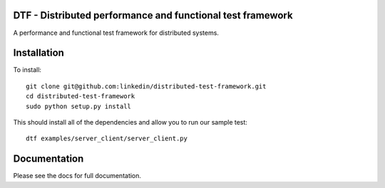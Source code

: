 DTF - Distributed performance and functional test framework
===========================================================

A performance and functional test framework for distributed systems.

Installation
============

To install::

  git clone git@github.com:linkedin/distributed-test-framework.git
  cd distributed-test-framework
  sudo python setup.py install

This should install all of the dependencies and allow you to run our sample test::

  dtf examples/server_client/server_client.py

Documentation
=============

Please see the docs for full documentation.
